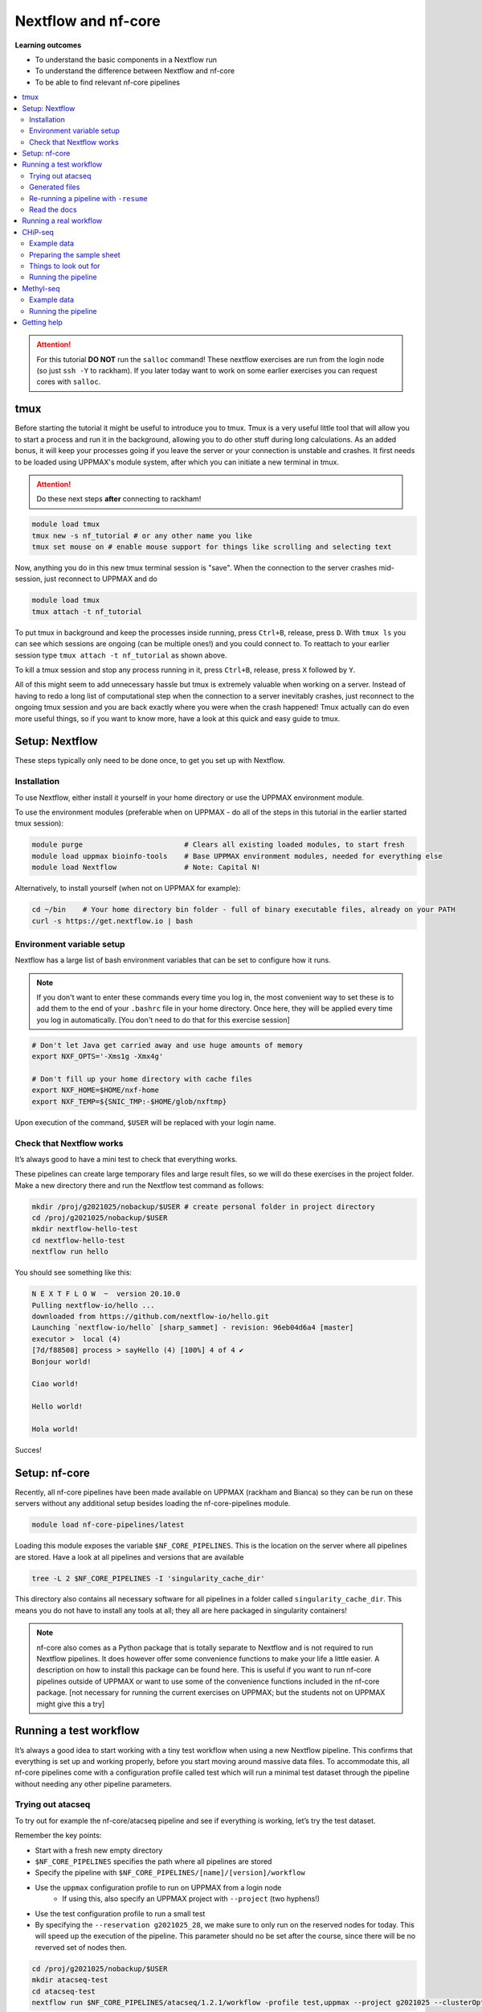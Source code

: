 Nextflow and nf-core
====================

**Learning outcomes**

* To understand the basic components in a Nextflow run
* To understand the difference between Nextflow and nf-core
* To be able to find relevant nf-core pipelines

.. Contents
.. ========

.. contents:: 
    :local:


.. attention::

    For this tutorial **DO NOT** run the ``salloc`` command! These nextflow exercises are run from the login node (so just ``ssh -Y`` to rackham). If you later today want to work on some earlier exercises you can request cores with ``salloc``.

tmux
-----

Before starting the tutorial it might be useful to introduce you to tmux. Tmux is a very useful little tool that will allow you to start a process and run it in the background, allowing you to do other stuff during long calculations. As an added bonus, it will keep your processes going if you leave the server or your connection is unstable and crashes. It first needs to be loaded using UPPMAX's module system, after which you can initiate a new terminal in tmux.

.. attention::

    Do these next steps **after** connecting to rackham!

.. code-block:: bash

    module load tmux
    tmux new -s nf_tutorial # or any other name you like
    tmux set mouse on # enable mouse support for things like scrolling and selecting text 

Now, anything you do in this new tmux terminal session is "save". When the connection to the server crashes mid-session, just reconnect to UPPMAX and do

.. code-block:: bash

    module load tmux
    tmux attach -t nf_tutorial

To put tmux in background and keep the processes inside running, press ``Ctrl+B``, release, press ``D``. With ``tmux ls`` you can see which sessions are ongoing (can be multiple ones!) and you could connect to. To reattach to your earlier session type ``tmux attach -t nf_tutorial`` as shown above. 

To kill a tmux session and stop any process running in it, press ``Ctrl+B``, release, press ``X`` followed by ``Y``.

All of this might seem to add unnecessary hassle but tmux is extremely valuable when working on a server. Instead of having to redo a long list of computational step when the connection to a server inevitably crashes, just reconnect to the ongoing tmux session and you are back exactly where you were when the crash happened! Tmux actually can do even more useful things, so if you want to know more, have a look at this quick and easy guide to tmux.

Setup: Nextflow
----------------

These steps typically only need to be done once, to get you set up with Nextflow.

Installation
#############

To use Nextflow, either install it yourself in your home directory or use the UPPMAX environment module.

To use the environment modules (preferable when on UPPMAX - do all of the steps in this tutorial in the earlier started tmux session):

.. code-block:: bash

    module purge                        # Clears all existing loaded modules, to start fresh
    module load uppmax bioinfo-tools    # Base UPPMAX environment modules, needed for everything else
    module load Nextflow                # Note: Capital N!


Alternatively, to install yourself (when not on UPPMAX for example):

.. code-block:: bash

    cd ~/bin    # Your home directory bin folder - full of binary executable files, already on your PATH
    curl -s https://get.nextflow.io | bash

Environment variable setup
###########################

Nextflow has a large list of bash environment variables that can be set to configure how it runs.

.. note::

    If you don't want to enter these commands every time you log in, the most convenient way to set these is to add them to the end of your ``.bashrc`` file in your home directory. Once here, they will be applied every time you log in automatically. [You don't need to do that for this exercise session]

.. code-block:: bash

    # Don't let Java get carried away and use huge amounts of memory
    export NXF_OPTS='-Xms1g -Xmx4g'

    # Don't fill up your home directory with cache files
    export NXF_HOME=$HOME/nxf-home
    export NXF_TEMP=${SNIC_TMP:-$HOME/glob/nxftmp}

Upon execution of the command, ``$USER`` will be replaced with your login name.

Check that Nextflow works
#########################

It’s always good to have a mini test to check that everything works.

These pipelines can create large temporary files and large result files, so we will do these exercises in the project folder. Make a new directory there and run the Nextflow test command as follows:

.. code-block::

    mkdir /proj/g2021025/nobackup/$USER # create personal folder in project directory
    cd /proj/g2021025/nobackup/$USER
    mkdir nextflow-hello-test
    cd nextflow-hello-test
    nextflow run hello

You should see something like this:

.. code-block:: bash

    N E X T F L O W  ~  version 20.10.0
    Pulling nextflow-io/hello ...
    downloaded from https://github.com/nextflow-io/hello.git
    Launching `nextflow-io/hello` [sharp_sammet] - revision: 96eb04d6a4 [master]
    executor >  local (4)
    [7d/f88508] process > sayHello (4) [100%] 4 of 4 ✔
    Bonjour world!

    Ciao world!

    Hello world!

    Hola world!

Succes!

Setup: nf-core
---------------

Recently, all nf-core pipelines have been made available on UPPMAX (rackham and Bianca) so they can be run on these servers without any additional setup besides loading the nf-core-pipelines module.

.. code-block:: bash

    module load nf-core-pipelines/latest

Loading this module exposes the variable ``$NF_CORE_PIPELINES``. This is the location on the server where all pipelines are stored. Have a look at all pipelines and versions that are available

.. code-block:: bash

    tree -L 2 $NF_CORE_PIPELINES -I 'singularity_cache_dir'

This directory also contains all necessary software for all pipelines in a folder called ``singularity_cache_dir``. This means you do not have to install any tools at all; they all are here packaged in singularity containers!

.. note::

    nf-core also comes as a Python package that is totally separate to Nextflow and is not required to run Nextflow pipelines. It does however offer some convenience functions to make your life a little easier. A description on how to install this package can be found here. This is useful if you want to run nf-core pipelines outside of UPPMAX or want to use some of the convenience functions included in the nf-core package. [not necessary for running the current exercises on UPPMAX; but the students not on UPPMAX might give this a try]


Running a test workflow
------------------------

It’s always a good idea to start working with a tiny test workflow when using a new Nextflow pipeline. This confirms that everything is set up and working properly, before you start moving around massive data files. To accommodate this, all nf-core pipelines come with a configuration profile called test which will run a minimal test dataset through the pipeline without needing any other pipeline parameters.

Trying out atacseq
####################

To try out for example the nf-core/atacseq pipeline and see if everything is working, let’s try the test dataset.

Remember the key points:

* Start with a fresh new empty directory
* ``$NF_CORE_PIPELINES`` specifies the path where all pipelines are stored
* Specify the pipeline with ``$NF_CORE_PIPELINES/[name]/[version]/workflow``
* Use the ``uppmax`` configuration profile to run on UPPMAX from a login node
    - If using this, also specify an UPPMAX project with ``--project`` (two hyphens!)
* Use the test configuration profile to run a small test 
* By specifying the ``--reservation g2021025_28``, we make sure to only run on the reserved nodes for today. This will speed up the execution of the pipeline. This parameter should no be set after the course, since there will be no reverved set of nodes then.

.. code-block:: bash

    cd /proj/g2021025/nobackup/$USER
    mkdir atacseq-test
    cd atacseq-test
    nextflow run $NF_CORE_PIPELINES/atacseq/1.2.1/workflow -profile test,uppmax --project g2021025 --clusterOptions '--reservation g2021025_28'

Now, I’ll be honest, there’s a pretty good chance that something will go wrong at this point. But that’s ok, that’s why we run a small test dataset! This is where you ask for help on Slack instead of suffering in silence.

If all goes well, you should start seeing some log output from Nextflow appearing on your console. Nextflow informs you which step of the pipeline it is doing and the percentage completed.

Even though the datasets in a test run are small, this pipeline can take a while because it submits jobs to the UPPMAX server via the resource manager SLURM. Depending on how busy the server is at the moment (and it might be quite busy if you all run this at the same time!), it may take a while before your jobs are executed. It might therefore be necessary to cancel the pipeline once Nextflow seems to progress though the different steps slowly but steadily.  If you want to cancel the pipeline execution to progress with the tutorial, press CTRL-C. Or alternatively, put it in the background using tmux, do some other things and reattach later to check in on the progress.

Generated files
################

The pipeline will create a bunch of files in your directory as it goes:

.. code-block:: bashrc

    $ ls -a1
    ./
    ../
    .nextflow/
    .nextflow.log
    .nextflow.pid
    results/
    work/

The hidden ``.nextflow`` files and folders contain information for the cache and detailed logs.

Each task of the pipeline runs in its own isolated directory, these can be found under ``work``. The name of each ``work`` directory corresponds to the task hash which is listed in the Nextflow log.

As the pipeline runs, it saves the final files it generates to ``results`` (customise this location with ``--outdir``). Once you are happy that the pipeline has finished properly, you can delete the temporary files in ``work``:

.. code-block:: bash

    rm -rf work/

Re-running a pipeline with ``-resume``
#######################################

Nextflow is very clever about using cached copies of pipeline steps if you re-run a pipeline.

Once the test workflow has finished or you have canceled it the middle of its execution, try running the same command again with the ``-resume`` flag. Hopefully almost all steps will use the previous cached copies of results and the pipeline will finish extremely quickly.

This option is very useful if a pipeline fails unexpectedly, as it allows you to start again and pick up where you left off.

Read the docs
##############

The documentation for nf-core pipelines is a big part of the community ethos.

Whilst the test dataset is running (it’s small, but the UPPMAX job queue can be slow), check out the nf-core website. Every pipeline has its own page with extensive documentation. For example, the atacseq docs are at https://nf-co.re/atacseq

nf-core pipelines also have some documentation on the command line. You can run this as you would a real pipeline run, but with the ``--help`` option.

In a new fresh directory(!), try this out:

.. code-block:: bash

    cd /proj/g2021025/nobackup/$USER
    mkdir atacseq-help
    cd atacseq-help
    nextflow run $NF_CORE_PIPELINES/atacseq/1.2.1/workflow --help

Running a real workflow
-----------------------------

Now we get to the real deal! Once you’ve gotten this far, you start to leave behind the generalisations that apply to all nf-core pipelines. Now you have to rely on your wits and the nf-core documentation. We have prepared small datasets for a chip-seq analysis and a BS-seq analysis. You can choose to do the one that interests you most or if you have time you can try both!

CHiP-seq
---------

Example data
##############

We have prepared some example data for you that comes from the exercises you’ve worked on earlier in the week. The files have been subsampled to make them small and quick to run, and are supplied as gzipped (compressed) FastQ files here: ``/sw/courses/epigenomics/nextflow/fastq_sub12_gz/``

Make a new directory for this CHiP seq analysis and link the data files to a data folder in this directory. We link to these files in this tutorial instead of copying them (which would also be an option) so as not to fill up the filesystem.

.. code-block:: bash

    cd /proj/g2021025/nobackup/$USER
    mkdir chip_seq_analysis
    cd chip_seq_analysis
    mkdir input_files
    cd input_files
    ln -s /sw/courses/epigenomics/nextflow/fastq_sub12_gz/neural/*.fastq.gz .
    ls

The last command should show you the 4 neural fastq.gz files in this folder.

Preparing the sample sheet
###########################

The nf-core/chipseq pipeline uses a comma-separated sample sheet file to list all of the input files and which replicate / condition they belong to.

Take a moment to read the documentation and make sure that you understand the fields and structure of the file.

We have made a sample sheet for you which describes the different condition: ``samplesheet.csv``. Copy it to you chip_seq_analysis folder.

.. code-block:: bash

    cd .. # move up one directory
    cp /sw/courses/epigenomics/nextflow/samplesheet.csv .
    cat samplesheet.csv

The cat command shows you the contents of the sample sheet.

Things to look out for
#######################

The following things are easy mistakes when working with chipseq sample sheets - be careful!

* File paths of the fast.gz files are relative to where you launch Nextflow (i.e. the ``chip_seq_analysis`` folder), not relative to the sample sheet
* Do not have any blank newlines at the end of the file
* Use Linux line endings (``\n``), not windows (``\r\n``)
* If using single end data, keep the empty column for the second FastQ file

Running the pipeline
#####################

Once you’ve got your sample sheet ready, you can launch the analysis! For this, try to figure out the command you should run from the chip_seq_analysis folder. Try to execute the chipseq pipeline with version 1.2.2 using the FastQ files you just linked to.

Remember the core Nextflow flags that you will need (one hyphen!)

* ``-profile uppmax``

Remember the pipeline specific parameter flags that you will need (two hyphens!)

* ``--project g2021025``
* ``--clusterOptions '--reservation g2021025_028'`
* ``--genome GRCh38``
* ``--input samplesheet.csv``
* ``--single_end``

If all goes well, your pipeline will run and kick off lots of jobs and merrily process the data! Once it’s finished, take a look in the ``results`` folder and see what it generated. Again, this might take a while due to the job queue (1 hour +), so feel free to detach from the tmux session and return later.

.. admonition:: CHiP command
   :class: dropdown, note

    ``nextflow run $NF_CORE_PIPELINES/chipseq/1.2.2/workflow -profile uppmax --project g2021025 --clusterOptions '--reservation g2021025_28' --genome GRCh38 --input samplesheet.csv --single_end``

Methyl-seq
-----------

nf-core/methylseq is an analysis pipeline used for methylation (Bisulfite) sequencing data. It pre-processes raw data from FastQ inputs, aligns the reads and extract methylation calls and performs extensive quality-control on the results. The default workflow uses Bismark with Bowtie2 as alignment tool: unless specified otherwise, nf-core/methylseq will run this pipeline.

Example data
##############

We have prepared some example data that has been subsampled to make them small and quick to run, and are supplied as gzipped (compressed) FastQ files here: ``/sw/courses/epigenomics/DNAmethylation/pipeline_bsseq_data/Sample1_PE_R[1,2].fastq.gz``. This is mouse data so remember to use the correct genome to map to.

Running the pipeline
#####################

Begin with making a fresh analysis directory in your home directory

.. code-block:: bash

    cd /proj/g2021025/nobackup/$USER
    mkdir methylseq_analysis
    cd methylseq_analysis

In this folder you can launch the analysis! For this, try to figure out the command you should run. Try to execute the methylseq pipeline with version 1.6.1 using the FastQ files you just linked to.

Remember the core Nextflow flags that you will need (one hyphen!)

* ``-profile uppmax``

Figure out the pipeline specific parameter flags that you will need (two hyphens!). Have a look at the `list of parameters <https://nf-co.re/methylseq/1.6.1/parameters>`_ to get an idea which options are possible and make sure to use the essential parameters.

* ``--input '/sw/courses/epigenomics/DNAmethylation/pipeline_bsseq_data/Sample1_PE_R{1,2}.fastq.gz'``
* ``--aligner bismark``
* ``--project g2021025``
* ``--clusterOptions '--reservation g2021025_028'`
* ``--genome mm10``

If all goes well, your pipeline will run and kick off lots of jobs and merrily process the data! Once it’s finished, take a look in the ``results`` folder and see what it generated. A description of the outputs can be seen `here <https://nf-co.re/methylseq/1.6.1/output>`_.  Again, this might take a while due to the job queue (1 hour +), so feel free to detach from the tmux session and return later.

.. note:: minimal methylseq command
   :class: dropdown, note

   ``nextflow run $NF_CORE_PIPELINES/methylseq/1.6.1/workflow -profile uppmax --input '/sw/courses/epigenomics/DNAmethylation/pipeline_bsseq_data/Sample1_PE_R{1,2}.fastq.gz' --aligner bismark --project g2021025 --genome mm10 --clusterOptions '--reservation g2021025_28'``

Getting help
-------------

Please have a look at the nf-core website to see which pipelines are available (53 as of now!) and browse their thorough documentation. 

Remember that you’re not on your own! If you’re still struggling after checking the documentation, jump on to the nf-core Slack and ask for help.

Every pipeline has it’s own Slack channel (eg. ``#atacseq``, ``#chipseq`` etc) where people will be happy to help.